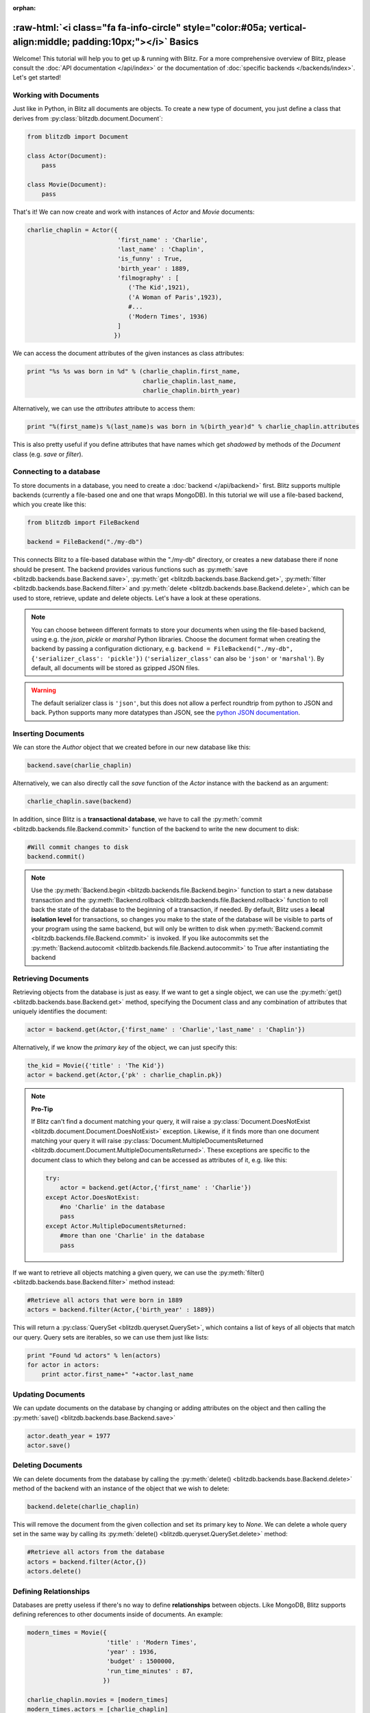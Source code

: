:orphan:

.. _basics:

.. title:: BlitzDB Basics

.. role:: raw-html(raw)
   :format: html

:raw-html:`<i class="fa fa-info-circle" style="color:#05a; vertical-align:middle; padding:10px;"></i>` Basics
***************************************************************************************************************

Welcome! This tutorial will help you to get up & running with Blitz. For a more comprehensive overview of Blitz, please consult the :doc:`API documentation </api/index>` or the documentation of :doc:`specific backends </backends/index>`. Let's get started!

Working with Documents
----------------------

Just like in Python, in Blitz all documents are objects. To create a new type of document, you just define a class that derives from :py:class:`blitzdb.document.Document`:

.. code-block:: python

    from blitzdb import Document

    class Actor(Document):
        pass

    class Movie(Document):
        pass

That's it! We can now create and work with instances of `Actor` and `Movie` documents:

.. code-block:: python

    charlie_chaplin = Actor({
                             'first_name' : 'Charlie',
                             'last_name' : 'Chaplin',
                             'is_funny' : True,
                             'birth_year' : 1889,
                             'filmography' : [
                                ('The Kid',1921),
                                ('A Woman of Paris',1923),
                                #...
                                ('Modern Times', 1936)
                             ]
                            })

We can access the document attributes of the given instances as class attributes:

.. code-block:: python

    print "%s %s was born in %d" % (charlie_chaplin.first_name,
                                    charlie_chaplin.last_name,
                                    charlie_chaplin.birth_year)

Alternatively, we can use the `attributes` attribute to access them:

.. code-block:: python

    print "%(first_name)s %(last_name)s was born in %(birth_year)d" % charlie_chaplin.attributes

This is also pretty useful if you define attributes that have names which get *shadowed* by methods of the `Document` class (e.g. `save` or `filter`).


Connecting to a database
------------------------

To store documents in a database, you need to create a :doc:`backend </api/backend>` first. Blitz supports multiple backends (currently a file-based one and one that wraps MongoDB). In this tutorial we will use a file-based backend, which you create like this:

.. code-block:: python

    from blitzdb import FileBackend

    backend = FileBackend("./my-db")

This connects Blitz to a file-based database within the "./my-db" directory, or creates a new database there
if none should be present. The backend provides various functions such as :py:meth:`save <blitzdb.backends.base.Backend.save>`, :py:meth:`get <blitzdb.backends.base.Backend.get>`, :py:meth:`filter <blitzdb.backends.base.Backend.filter>` and :py:meth:`delete <blitzdb.backends.base.Backend.delete>`, which can be used to store, retrieve, update and delete objects. Let's have a look at these operations.

.. note::

    You can choose between different formats to store your documents when using the file-based backend, using e.g. the `json`, `pickle` or `marshal` Python libraries. Choose the document format when creating the backend by passing a configuration dictionary, e.g. ``backend = FileBackend("./my-db", {'serializer_class': 'pickle'})`` (``'serializer_class'`` can also be ``'json'`` or ``'marshal'``). By default, all documents will be stored as gzipped JSON files.

.. warning::

    The default serializer class is ``'json'``, but this does not allow a perfect roundtrip from python to JSON and back. Python supports many more datatypes than JSON, see the `python JSON documentation <https://docs.python.org/2/library/json.html>`__.

Inserting Documents
-------------------

We can store the `Author` object that we created before in our new database like this:

.. code-block:: python

    backend.save(charlie_chaplin)

Alternatively, we can also directly call the `save` function of the `Actor` instance with the backend as an argument:

.. code-block:: python

    charlie_chaplin.save(backend)

In addition, since Blitz is a **transactional database**, we have to call the :py:meth:`commit <blitzdb.backends.file.Backend.commit>` function of the backend to write the new document to disk:

.. code-block:: python

    #Will commit changes to disk
    backend.commit()

.. note:: 

    Use the :py:meth:`Backend.begin <blitzdb.backends.file.Backend.begin>` function to start a new database transaction and the :py:meth:`Backend.rollback <blitzdb.backends.file.Backend.rollback>` function to roll back the state of the database to the beginning of a transaction, if needed. By default, Blitz uses a **local isolation level** for transactions, so changes you make to the state of the database will be visible to parts of your program using the same backend, but will only be written to disk when :py:meth:`Backend.commit <blitzdb.backends.file.Backend.commit>` is invoked. If you like autocommits set the :py:meth:`Backend.autocomit <blitzdb.backends.file.Backend.autocommit>` to True after instantiating the backend

Retrieving Documents
--------------------

Retrieving objects from the database is just as easy. If we want to get a single object, we can use the :py:meth:`get() <blitzdb.backends.base.Backend.get>` method, specifying the Document class and any combination of attributes that uniquely identifies the document:

.. code-block:: python

    actor = backend.get(Actor,{'first_name' : 'Charlie','last_name' : 'Chaplin'})

Alternatively, if we know the `primary key` of the object, we can just specify this:

.. code-block:: python

    the_kid = Movie({'title' : 'The Kid'})
    actor = backend.get(Actor,{'pk' : charlie_chaplin.pk})

.. note::

    **Pro-Tip**

    If Blitz can't find a document matching your query, it will raise a :py:class:`Document.DoesNotExist <blitzdb.document.Document.DoesNotExist>` exception. Likewise, if it finds more than one document matching your query it will raise :py:class:`Document.MultipleDocumentsReturned <blitzdb.document.Document.MultipleDocumentsReturned>`. These exceptions are specific to the document class to which they belong and can be accessed as attributes of it, e.g. like this:

    .. code-block:: python

        try:
            actor = backend.get(Actor,{'first_name' : 'Charlie'})
        except Actor.DoesNotExist:
            #no 'Charlie' in the database
            pass
        except Actor.MultipleDocumentsReturned:
            #more than one 'Charlie' in the database
            pass

If we want to retrieve all objects matching a given query, we can use the :py:meth:`filter() <blitzdb.backends.base.Backend.filter>` method instead:

.. code-block:: python

    #Retrieve all actors that were born in 1889
    actors = backend.filter(Actor,{'birth_year' : 1889})

This will return a :py:class:`QuerySet <blitzdb.queryset.QuerySet>`, which contains a list of keys of all objects that match our query. Query sets are iterables, so we can use them just like lists:

.. code-block:: python

    print "Found %d actors" % len(actors)
    for actor in actors:
        print actor.first_name+" "+actor.last_name

Updating Documents
--------------------
We can update documents on the database by changing or adding attributes on the object and then calling the :py:meth:`save() <blitzdb.backends.base.Backend.save>`

.. code-block:: python

    actor.death_year = 1977
    actor.save()

Deleting Documents
------------------

We can delete documents from the database by calling the :py:meth:`delete() <blitzdb.backends.base.Backend.delete>` method of the backend with an instance of the object that we wish to delete:

.. code-block:: python

    backend.delete(charlie_chaplin)

This will remove the document from the given collection and set its primary key to `None`. We can delete a whole query set in the same way by calling its :py:meth:`delete() <blitzdb.queryset.QuerySet.delete>` method:

.. code-block:: python

    #Retrieve all actors from the database
    actors = backend.filter(Actor,{})
    actors.delete()

Defining Relationships
----------------------

Databases are pretty useless if there's no way to define **relationships** between objects. Like MongoDB, Blitz supports defining references to other documents inside of documents. An example:

.. code-block:: python

    modern_times = Movie({
                          'title' : 'Modern Times',
                          'year' : 1936,
                          'budget' : 1500000,
                          'run_time_minutes' : 87,
                         })

    charlie_chaplin.movies = [modern_times]
    modern_times.actors = [charlie_chaplin]

    #this will automatically save the movie object as well
    backend.save(charlie_chaplin)

Internally, BlitzDB converts any `Document` instance that it encounters inside a document to a database reference that contains the primary key of the embedded document and the the name of the collection in which it is stored. Like this, if we reload the actor from the database, the embedded movie objects will get automatically (lazy-)loaded as well:

.. code-block:: python

    actor = backend.filter(Actor,{'first_name' : 'Charlie','last_name' : 'Chaplin'})

    #check that the movies in the retrieved Actor document are instances of Movie
    assert isinstance(actor.movies[0],Movie)

    #will print 'Modern Times'
    print actor.movies[0].title

.. note::

    When an object gets loaded from the database, references to other objects that it contains will get loaded **lazily**, i.e. they will get initialized with only their primary key and the name of the collection they can be found in. Their attributes will get automatically loaded if (and only if) you should request them. 

    Like this, Blitz avoids performing multiple reads from the database unless they are really needed. As a bonus, lazy loading also solves the problem of cyclic document references (like in the example above).

Advanced Querying
-----------------

Like MongoDB, Blitz supports advanced query operators, which you can include in your query be prefixing them with a `$`. Currently, the following operator expressions are supported: 

* **$and** : Performs a boolean **AND** on two or more expressions
* **$or** : Performs a boolean **OR** on two or more expressions
* **$gt** : Performs a **>** comparision between an attribute and a specified value
* **$gte** : Performs a **>=** comparision between an attribute and a specified value
* **$lt** : Performs a **<** comparision between an attribute and a specified value
* **$lte** : Performs a **<=** comparision between an attribute and a specified value
* **$all** : Returns documents containing all values in the argument list.
* **$in** : Returns documents matching at least one of the values in the argument list.
* **$ne** : Performs a **not equal** operation on the given expression
* **$not** : Checks for non-equality between an attribute and the given value.

* **$regex** : Provides regular expression capabilities for pattern matching.
* **$exists** : Checks for field existing in all documents.

The syntax and semantics of these operators is identical to MongoDB, so for further information have a look at `their documentation <http://docs.mongodb.org/manual/reference/operator/query/>`_.

Example: Boolean AND
^^^^^^^^^^^^^^^^^^^^

By default, if you specify more than one attribute in a query, an implicit `$and` query will be performed, returning only the documents that match **all** attribute/value pairs given in your query. You can also specify this behavior explicitly by using then `$and` operator, so the following two queries are identical:

.. code-block:: python

    backend.filter(Actor,{'first_name' : 'Charlie','last_name' : 'Chaplin'})
    #is equivalent to...
    backend.filter(Actor,{'$and' : [{'first_name' : 'Charlie'},{'last_name' : 'Chaplin'}]})

Using `$and` can be necessary if you want to reference the same document attribute more than once in your query, e.g. like this:

.. code-block:: python

    #Get all actors born between 1900 and 1940
    backend.filter(Actor,{'$and' : [{'birth_year' : {'$gte' : 1900}},{'birth_year' : {'$lte' : 1940}}]})

Where to Go from Here
---------------------

Currently there are no other tutorials available (this will change soon), so if you have further questions, feel free to `send us an e-mail <mailto:andreas@7scientists.com>`_ or post an `issue on Github <https://github.com/adewes/blitzdb/issues>`_. The `test suite <https://github.com/adewes/blitzdb/tree/master/blitzdb/tests>`_ also contains a large number of examples on how to use the API to work with documents.
